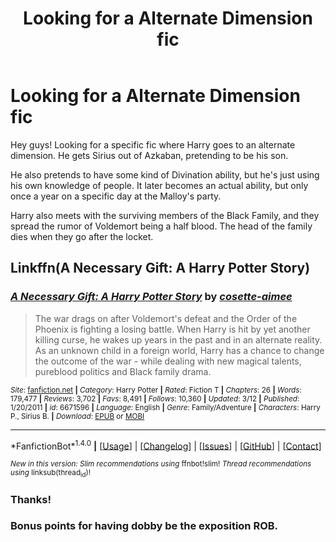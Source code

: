 #+TITLE: Looking for a Alternate Dimension fic

* Looking for a Alternate Dimension fic
:PROPERTIES:
:Score: 12
:DateUnix: 1475993383.0
:DateShort: 2016-Oct-09
:FlairText: Request
:END:
Hey guys! Looking for a specific fic where Harry goes to an alternate dimension. He gets Sirius out of Azkaban, pretending to be his son.

He also pretends to have some kind of Divination ability, but he's just using his own knowledge of people. It later becomes an actual ability, but only once a year on a specific day at the Malloy's party.

Harry also meets with the surviving members of the Black Family, and they spread the rumor of Voldemort being a half blood. The head of the family dies when they go after the locket.


** Linkffn(A Necessary Gift: A Harry Potter Story)
:PROPERTIES:
:Author: RandomNameTakenToo
:Score: 10
:DateUnix: 1475998521.0
:DateShort: 2016-Oct-09
:END:

*** [[http://www.fanfiction.net/s/6671596/1/][*/A Necessary Gift: A Harry Potter Story/*]] by [[https://www.fanfiction.net/u/1121841/cosette-aimee][/cosette-aimee/]]

#+begin_quote
  The war drags on after Voldemort's defeat and the Order of the Phoenix is fighting a losing battle. When Harry is hit by yet another killing curse, he wakes up years in the past and in an alternate reality. As an unknown child in a foreign world, Harry has a chance to change the outcome of the war - while dealing with new magical talents, pureblood politics and Black family drama.
#+end_quote

^{/Site/: [[http://www.fanfiction.net/][fanfiction.net]] *|* /Category/: Harry Potter *|* /Rated/: Fiction T *|* /Chapters/: 26 *|* /Words/: 179,477 *|* /Reviews/: 3,702 *|* /Favs/: 8,491 *|* /Follows/: 10,360 *|* /Updated/: 3/12 *|* /Published/: 1/20/2011 *|* /id/: 6671596 *|* /Language/: English *|* /Genre/: Family/Adventure *|* /Characters/: Harry P., Sirius B. *|* /Download/: [[http://www.ff2ebook.com/old/ffn-bot/index.php?id=6671596&source=ff&filetype=epub][EPUB]] or [[http://www.ff2ebook.com/old/ffn-bot/index.php?id=6671596&source=ff&filetype=mobi][MOBI]]}

--------------

*FanfictionBot*^{1.4.0} *|* [[[https://github.com/tusing/reddit-ffn-bot/wiki/Usage][Usage]]] | [[[https://github.com/tusing/reddit-ffn-bot/wiki/Changelog][Changelog]]] | [[[https://github.com/tusing/reddit-ffn-bot/issues/][Issues]]] | [[[https://github.com/tusing/reddit-ffn-bot/][GitHub]]] | [[[https://www.reddit.com/message/compose?to=tusing][Contact]]]

^{/New in this version: Slim recommendations using/ ffnbot!slim! /Thread recommendations using/ linksub(thread_id)!}
:PROPERTIES:
:Author: FanfictionBot
:Score: 1
:DateUnix: 1475998536.0
:DateShort: 2016-Oct-09
:END:


*** Thanks!
:PROPERTIES:
:Score: 1
:DateUnix: 1475998854.0
:DateShort: 2016-Oct-09
:END:


*** Bonus points for having dobby be the exposition ROB.
:PROPERTIES:
:Author: DaGeek247
:Score: 1
:DateUnix: 1476003571.0
:DateShort: 2016-Oct-09
:END:
